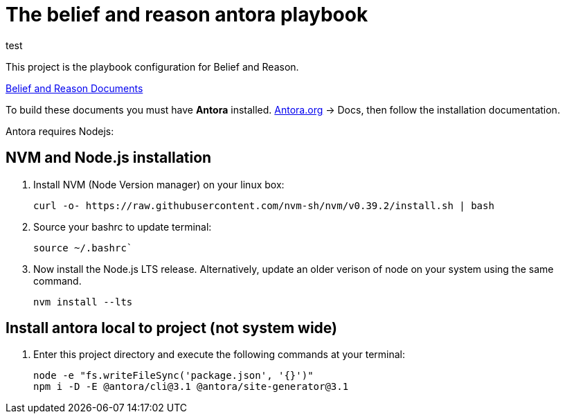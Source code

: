 [[belief-and-reason-playbook]]
= The belief and reason antora playbook

test 

This project is the playbook configuration for Belief and Reason. 

link:https://github.com/jcayouette/belief-and-reason[Belief and Reason Documents]

To build these documents you must have *Antora* installed. 
link:https://antora.org/[Antora.org] -> Docs, then follow the installation documentation.

Antora requires Nodejs:

== NVM and Node.js installation
. Install NVM (Node Version manager) on your linux box:
+

----
curl -o- https://raw.githubusercontent.com/nvm-sh/nvm/v0.39.2/install.sh | bash
----

. Source your bashrc to update terminal:  
+

----
source ~/.bashrc`
----

. Now install the Node.js LTS release. 
  Alternatively, update an older verison of node on your system using the same command.
+

----
nvm install --lts
----

== Install antora local to project (not system wide)

. Enter this project directory and execute the following commands at your terminal:
+

----
node -e "fs.writeFileSync('package.json', '{}')"    
npm i -D -E @antora/cli@3.1 @antora/site-generator@3.1    
----
